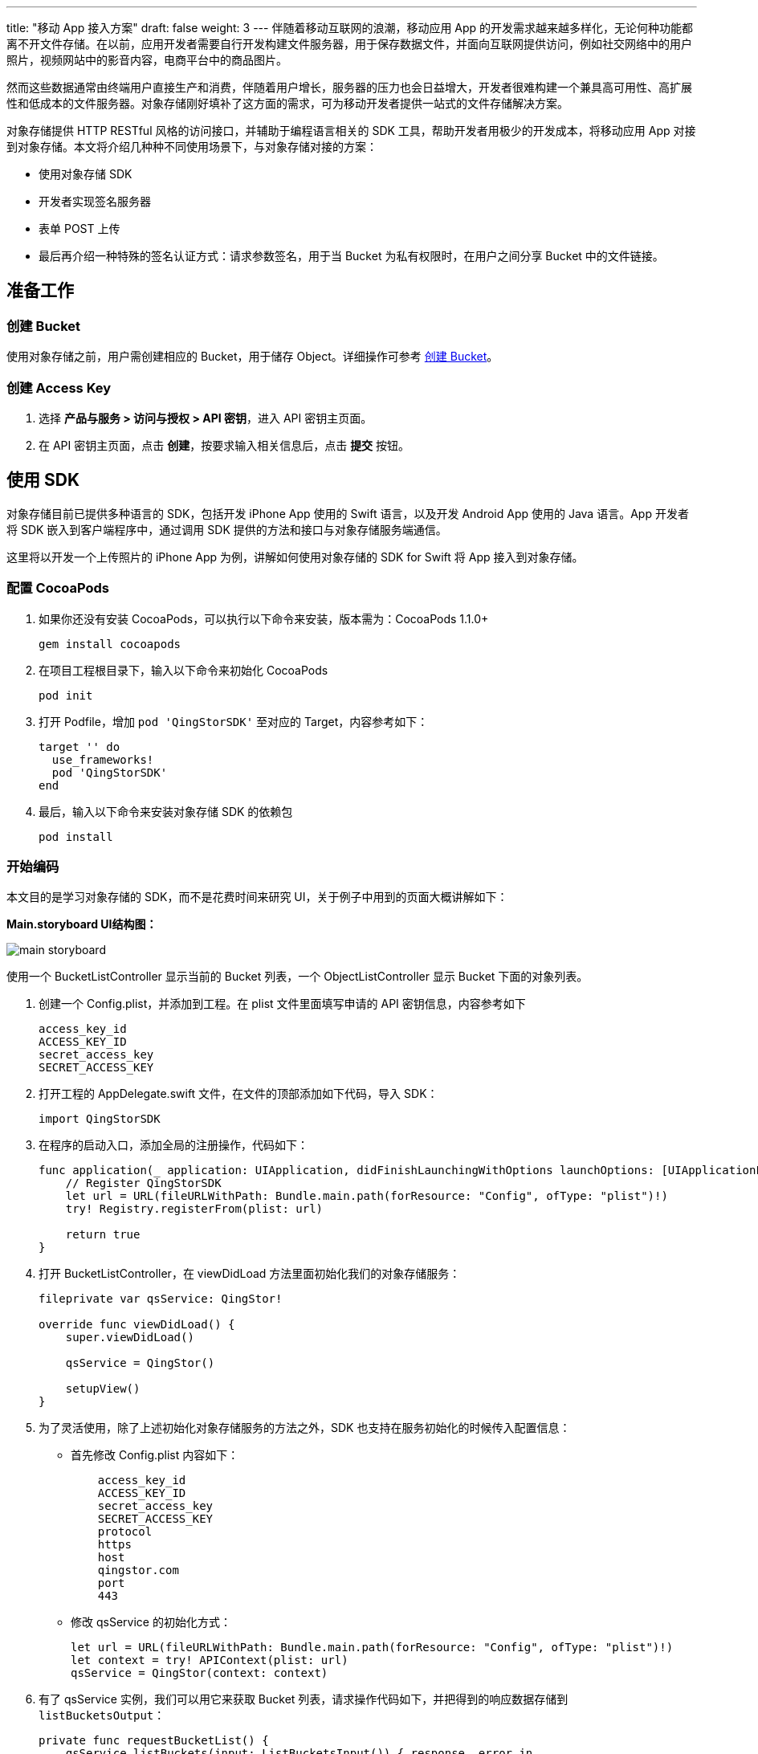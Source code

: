 ---
title: "移动 App 接入方案"
draft: false
weight: 3
---
伴随着移动互联网的浪潮，移动应用 App 的开发需求越来越多样化，无论何种功能都离不开文件存储。在以前，应用开发者需要自行开发构建文件服务器，用于保存数据文件，并面向互联网提供访问，例如社交网络中的用户照片，视频网站中的影音内容，电商平台中的商品图片。

然而这些数据通常由终端用户直接生产和消费，伴随着用户增长，服务器的压力也会日益增大，开发者很难构建一个兼具高可用性、高扩展性和低成本的文件服务器。对象存储刚好填补了这方面的需求，可为移动开发者提供一站式的文件存储解决方案。

对象存储提供 HTTP RESTful 风格的访问接口，并辅助于编程语言相关的 SDK 工具，帮助开发者用极少的开发成本，将移动应用 App 对接到对象存储。本文将介绍几种种不同使用场景下，与对象存储对接的方案：

* 使用对象存储 SDK
* 开发者实现签名服务器
* 表单 POST 上传
* 最后再介绍一种特殊的签名认证方式：请求参数签名，用于当 Bucket 为私有权限时，在用户之间分享 Bucket 中的文件链接。

== 准备工作

=== 创建 Bucket

使用对象存储之前，用户需创建相应的 Bucket，用于储存 Object。详细操作可参考 link:../../manual/console/bucket_manage/basic_opt/#创建-bucket[创建 Bucket]。

=== 创建 Access Key

. 选择 *产品与服务 > 访问与授权 > API 密钥*，进入 API 密钥主页面。

. 在 API 密钥主页面，点击 *创建*，按要求输入相关信息后，点击 *提交* 按钮。

== 使用 SDK

对象存储目前已提供多种语言的 SDK，包括开发 iPhone App 使用的 Swift 语言，以及开发 Android App 使用的 Java 语言。App 开发者将 SDK 嵌入到客户端程序中，通过调用 SDK 提供的方法和接口与对象存储服务端通信。

这里将以开发一个上传照片的 iPhone App 为例，讲解如何使用对象存储的 SDK for Swift 将 App 接入到对象存储。

=== 配置 CocoaPods

. 如果你还没有安装 CocoaPods，可以执行以下命令来安装，版本需为：CocoaPods 1.1.0+
+
[source,shell]
----
gem install cocoapods
----

. 在项目工程根目录下，输入以下命令来初始化 CocoaPods
+
[source,shell]
----
pod init
----

. 打开 Podfile，增加 `pod 'QingStorSDK'` 至对应的 Target，内容参考如下：
+
[source,shell]
----
target '' do
  use_frameworks!
  pod 'QingStorSDK'
end
----

. 最后，输入以下命令来安装对象存储 SDK 的依赖包
+
[source,shell]
----
pod install
----

=== 开始编码

本文目的是学习对象存储的 SDK，而不是花费时间来研究 UI，关于例子中用到的页面大概讲解如下：

*Main.storyboard UI结构图：*

image::/images/cloud_service/storage/object_storage/main_storyboard.png[]

使用一个 BucketListController 显示当前的 Bucket 列表，一个 ObjectListController 显示 Bucket 下面的对象列表。

. 创建一个 Config.plist，并添加到工程。在 plist 文件里面填写申请的 API 密钥信息，内容参考如下
+
[source,shell]
----
access_key_id
ACCESS_KEY_ID
secret_access_key
SECRET_ACCESS_KEY
----

. 打开工程的 AppDelegate.swift 文件，在文件的顶部添加如下代码，导入 SDK：
+
[source,shell]
----
import QingStorSDK
----

. 在程序的启动入口，添加全局的注册操作，代码如下：
+
[source,shell]
----
func application(_ application: UIApplication, didFinishLaunchingWithOptions launchOptions: [UIApplicationLaunchOptionsKey: Any]?) -> Bool {
    // Register QingStorSDK
    let url = URL(fileURLWithPath: Bundle.main.path(forResource: "Config", ofType: "plist")!)
    try! Registry.registerFrom(plist: url)

    return true
}
----

. 打开 BucketListController，在 viewDidLoad 方法里面初始化我们的对象存储服务：
+
[source,shell]
----
fileprivate var qsService: QingStor!

override func viewDidLoad() {
    super.viewDidLoad()

    qsService = QingStor()

    setupView()
}
----

. 为了灵活使用，除了上述初始化对象存储服务的方法之外，SDK 也支持在服务初始化的时候传入配置信息：
+
* 首先修改 Config.plist 内容如下：
+
[source,shell]
----
    access_key_id
    ACCESS_KEY_ID
    secret_access_key
    SECRET_ACCESS_KEY
    protocol
    https
    host
    qingstor.com
    port
    443
----

* 修改 qsService 的初始化方式：
+
[source,shell]
----
let url = URL(fileURLWithPath: Bundle.main.path(forResource: "Config", ofType: "plist")!)
let context = try! APIContext(plist: url)
qsService = QingStor(context: context)
----

. 有了 qsService 实例，我们可以用它来获取 Bucket 列表，请求操作代码如下，并把得到的响应数据存储到 `listBucketsOutput`：
+
[source,shell]
----
private func requestBucketList() {
    qsService.listBuckets(input: ListBucketsInput()) { response, error in
        if let response = response {
            if response.output.errMessage == nil {
                self.listBucketsOutput = response.output
                self.tableView.reloadData()
            } else {
                print("error: \(response.output.errMessage)")
            }
        } else {
            print("error: \(error)")
        }

        self.refreshControl?.endRefreshing()
    }
}
----

. 刷新 TableView 的时候根据输出显示对应的内容，最终效果如下图所示：
+
image::/images/cloud_service/storage/object_storage/bucket_list.png[]
+
**说明：**

* `mobile-bucket-test` 是之前为了测试创建的 Bucket。
* 点击该列表项，会跳转至 ObjectListController 页面，并把当前列表项的 Bucket 数据传递过去。

. 打开 ObjectListController 文件，在监听 `bucketModel` 的事件里，初始化 Bucket 服务：
+
[source,shell]
----
fileprivate var bucketService: Bucket!
var bucketModel: BucketModel! {
    didSet {
        title = bucketModel.name
        bucketService = QingStor().bucket(bucketName: bucketModel.name!, zone: bucketModel.location!)
    }
}
----

. 增加 *requestObjectList* 方法来请求 Object 列表，并把得到的响应数据存储到 `listObjectsOutput`：
+
[source,shell]
----
private func requestObjectList() {
    bucketService.listObjects(input: ListObjectsInput()) { response, error in
        if let response = response {
            if response.output.errMessage == nil {
                self.listObjectsOutput = response.output
                self.tableView.reloadData()
            } else {
                print("error: \(response.output.errMessage)")
            }
        } else {
            print("error: \(error)")
        }

        self.refreshControl?.endRefreshing()
    }
}
----

. 刷新 TableView 的时候根据输出显示对应的内容，最终效果如下图所示：
+
image::/images/cloud_service/storage/object_storage/object_list.png[]
+
*说明：*

* 点击右上角 `+` 符号，会触发选择图片事件
* 使用 UIImagePickerController 来做图片选择器

. 当选择完图片时会触发 UIImagePickerController 的回调方法，可以在该方法做一些图片上传的处理，代码如下
+
[source,shell]
----
func imagePickerController(_ picker: UIImagePickerController, didFinishPickingMediaWithInfo info: [String : Any]) {
    dismiss(animated: true, completion: nil)

    var contentType: String? = nil
    if let UTI = info[UIImagePickerControllerMediaType], let type = UTTypeCopyPreferredTagWithClass(UTI as! CFString, kUTTagClassMIMEType)?.takeRetainedValue() {
        contentType = type as String
    } else {
        contentType = "image/jpeg"
    }

    var pathExtension = "jpg"
    if let url = info[UIImagePickerControllerReferenceURL] as? URL {
        pathExtension = url.pathExtension.lowercased()
    }

    if let image = info[UIImagePickerControllerEditedImage] as? UIImage {
        let originRightBarButtonItem = navigationItem.rightBarButtonItem

        spinner.startAnimating()
        navigationItem.rightBarButtonItem = UIBarButtonItem(customView: spinner)

        let data = UIImageJPEGRepresentation(image, 0.8)!
        let input = PutObjectInput(contentLength: data.count, contentType: contentType, bodyInputStream: InputStream(data: data))
        let key = "\(Int(Date().timeIntervalSince1970)).\(pathExtension)"
        bucketService.putObject(objectKey: key, input: input) { response, error in
            if let response = response {
                if response.output.errMessage == nil {
                    self.beginRefresh()
                } else {
                    print("error: \(response.output.errMessage)")
                }
            } else {
                print("error: \(error)")
            }

            self.navigationItem.rightBarButtonItem = originRightBarButtonItem
        }
    }
}
----
+
代码有点长，不过我们应该关注的地方只有下面这一段代码
+
[source,shell]
----
let data = UIImageJPEGRepresentation(image, 0.8)!
let input = PutObjectInput(contentLength: data.count, contentType: contentType, bodyInputStream: InputStream(data: data))
let key = "\(Int(Date().timeIntervalSince1970)).\(pathExtension)"
bucketService.putObject(objectKey: key, input: input) { response, error in
    if let response = response {
        if response.output.errMessage == nil {
            self.beginRefresh()
        } else {
            print("error: \(response.output.errMessage)")
        }
    } else {
        print("error: \(error)")
    }

    self.navigationItem.rightBarButtonItem = originRightBarButtonItem
}
----

+
*说明：*

* 首先把图片信息转换成 Data，方便后续转成 InputStream，也可以将 Image 存到本地文件，再转成 InputStream。
* 再把文件的一些信息传给 Input 对象，比如 ContentLength 和 ContentType。
* key 值是存储的文件名，用于后续的删除下载操作，这里只是简单的获取了一下时间戳当做文件名。
* 最后用 bucketService 来把文件上传到对象存储，通过调用 putObject 方法来实现。

这个简单的教程到这里就告一段落了，例子里面还加了一个侧滑删除的操作，大家有兴趣可以 link:https://github.com/qychrisyang/qingstor-sdk-swift-demo[下载源码] 看看。

== 开发者实现签名服务器

上文中介绍的使用 SDK 对接对象存储服务，适用于 Bucket 被个人用户所拥有的情况。如果 Bucket 为 App 开发者所拥有，由于需要将签名密钥内置到客户端程序中，会带来安全方面的隐患。为了保证签名密钥的安全，开发者可以根据对象存储签名方法，自己搭建并实现一个签名服务器。用于签名的密钥只需要在服务端保存，客户端不需要拿到，从而避免了认证信息泄漏的隐患。

对象存储提供了一个签名服务器的 https://github.com/yunify/qingstor-demo-auth-server[样例] 供 App 开发者参考。网页端使用 JavaScript SDK 配合签名服务器进行上传可以参考官方提供的 https://github.com/yunify/qingstor-sdk-js-demo[Demo 项目]。

=== 注意事项

若用户需自己开发签名服务，需要注意：

* 签名服务需要考虑，由于在浏览器环境中，`Date` 字段是被保护的不能设置，所以 JavaScript SDK 在签名时需要将 `Date` 头字段留空，并且设置 `x-qs-date` 头字段。
* 签名服务需要把计算签名时所有的时间戳，返回给客户端，客户端根据这个时间戳设置 `Date` 头字段（一般客户端）或 `x-qs-date` 头字段（JavaScript客户端）
* 由于没有权限验证，该样例不适合直接运行在生产环境，若暴露在公网上，任何人都可以访问并进行签名认证。

样例的使用步骤如下：

=== 安装签名服务器

[source,shell]
----
git clone https://github.com/yunify/qingstor-demo-auth-server.git
cd qingstor-demo-auth-server
pip install -r requirements
----

=== 配置认证信息

[source,shell]
----
export ACCESS_KEY_ID="ACCESS_KEY_ID_EXAMPLE"
export SECRET_ACCESS_KEY="SECRET_ACCESS_KEY_EXAMPLE"
export ZONE="pek3a"
----

其中 ZONE 可以在服务器端进行配置，也可以在每一次请求中指定。如果都没有的话，服务器将会抛出异常。

=== 运行认证服务器

[source,shell]
----
python demo.py
----

=== 获得请求签名

. 从客户端发送签名请求
+
[source,shell]
----
curl -H "Content-Type: application/json" -d '{"method":"GET", "url":"/", "headers":{"Date":"Wed, 10 Dec 2014 17:20:31 GMT"}}' 127.0.0.1:5000
----

. 客户端将会获得如下的返回结果
+
[source,shell]
----
QS PLLZOBTTZXGBNOWUFHZZ:vIWg/qAxvXlcFRb9uzYmdIM9tiF6EuM6SC3i13yLzH8=
----

. 将该结果附加到请求头中，作为最终发送给对象存储的请求
+
[source,shell]
----
GET /mybucket/music.mp3 HTTP/1.1
Authorization: QS PLLZOBTTZXGBNOWUFHZZ:vIWg/qAxvXlcFRb9uzYmdIM9tiF6EuM6SC3i13yLzH8=
Host: pek3a.qingstor.com
Date: Mon, 14 Nov 2016 14:05:00 GMT
----

== 表单 POST 上传

表单上传是专门为浏览器设计的一种文件上传方式，表单上传分为以下几步：

. 用户通过浏览器请求开发者的 Web Server
. Web Server 生成包含 `signature` 字段的表单返回给浏览器，例如
+
[source,shell]
----
    Upload
    .pek3a.qingstor.com method="POST" enctype="multipart/form-data"

----

. 用户通过表单上传文件以及 Signature 给对象存储。

== 请求参数签名

最后我们介绍一种不同于请求头签名的认证方式，该方法适用于 Bucket 为私有权限，但是需要分享文件下载链接给其它用户，或者其它设置请求头签名不方便的客户端。如果开发者想要生成一个对象存储的访问链接，并将链接分享给其他用户，可以使用该签名方式，即请求参数签名。下面是一个请求示例

[source,shell]
----
GET /music.mp3?access_key_id=PLLZOBTTZXGBNOWUFHZZ&expires=1479107162&signature=tuXu/KcggHWPAfEmraUHDwEUdiIPSXVRsO%2BT2rxomBQ%3D HTTP/1.1
Host: mybucket.pek3a.qingstor.com
Date: Mon, 14 Nov 2016 14:05:00 GMT
----

参数签名使用的场合较为广泛，它所能达成的效果跟请求头签名完全一样，只是让附带签名的过程更加方便和易于使用。